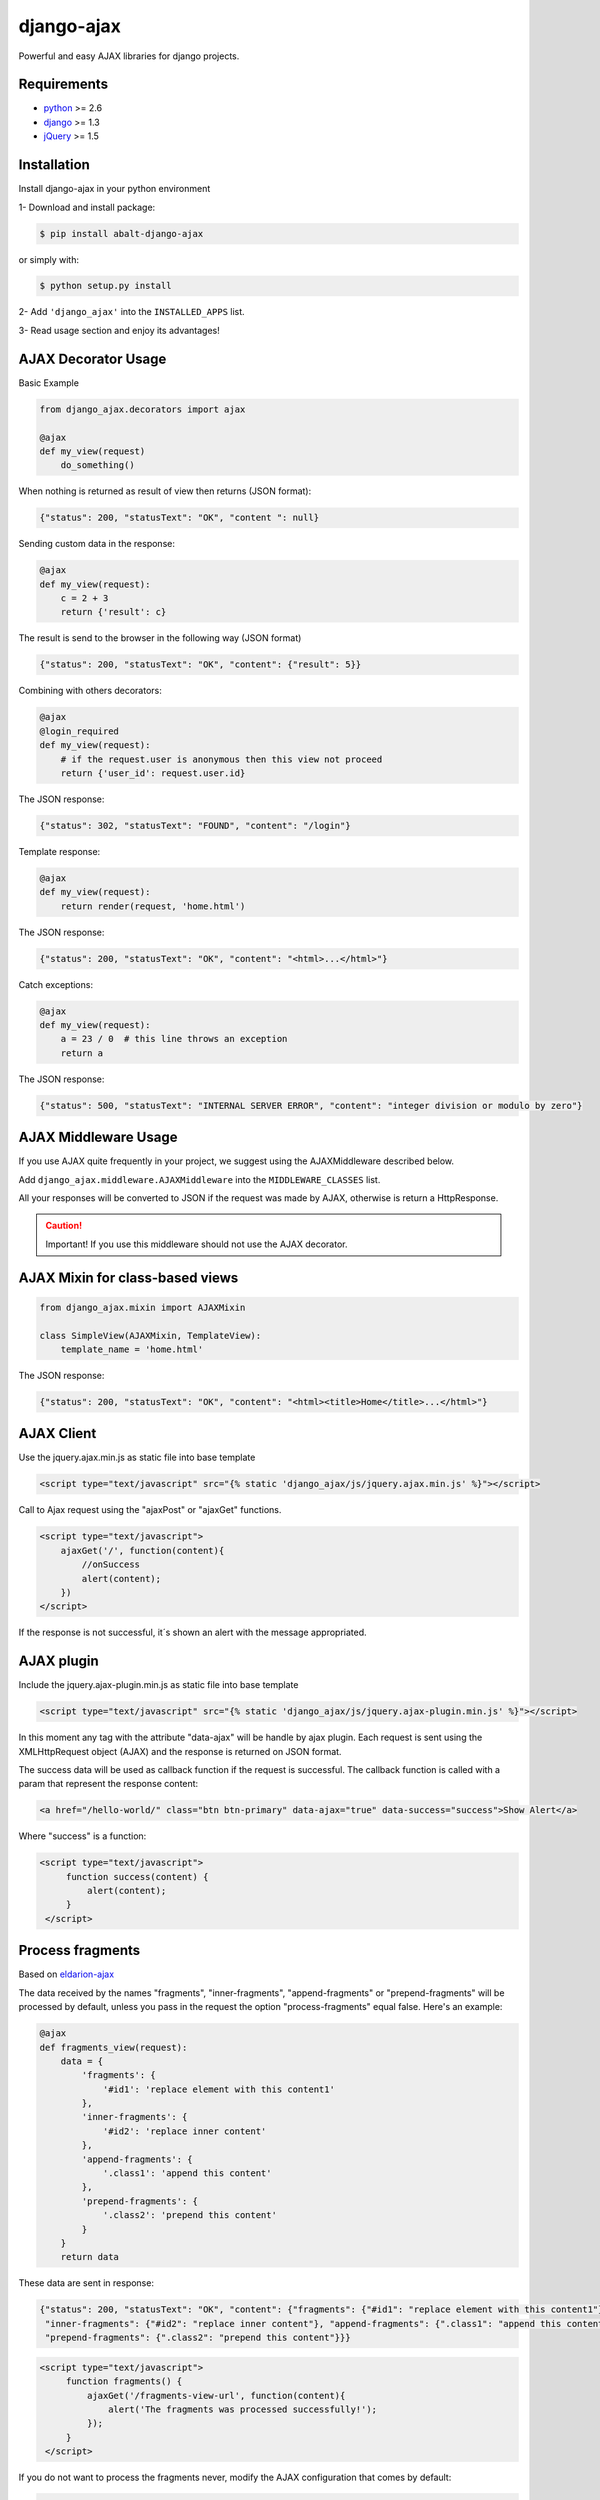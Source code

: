 django-ajax
===========

Powerful and easy AJAX libraries for django projects.

.. image:: https://travis-ci.org/yceruto/django-ajax.png?branch=master
    :alt: Build Status
    :target: https://travis-ci.org/yceruto/django-ajax

.. image:: https://coveralls.io/repos/yceruto/django-ajax/badge.png
    :alt: Coveralls
    :target: https://coveralls.io/r/yceruto/django-ajax
    
.. image:: https://badge.fury.io/py/abalt-django-ajax.png
    :alt: PYPI Package
    :target: https://pypi.python.org/pypi/abalt-django-ajax    

Requirements
------------

* `python`_ >= 2.6
* `django`_ >= 1.3
* `jQuery`_ >= 1.5

.. _`python`: http://www.python.org/
.. _`django`: https://djangoproject.com
.. _`jQuery`: http://jquery.com

Installation
------------

Install django-ajax in your python environment

1- Download and install package:

.. code:: sh

    $ pip install abalt-django-ajax

or simply with:

.. code:: sh

    $ python setup.py install

2- Add ``'django_ajax'`` into the ``INSTALLED_APPS`` list.

3- Read usage section and enjoy its advantages!


AJAX Decorator Usage
--------------------

Basic Example

.. code:: python

    from django_ajax.decorators import ajax

    @ajax
    def my_view(request)
        do_something()
        
When nothing is returned as result of view then returns (JSON format):

.. code:: javascript

    {"status": 200, "statusText": "OK", "content ": null}


Sending custom data in the response:

.. code:: python

    @ajax
    def my_view(request):
        c = 2 + 3
        return {'result': c}
        
The result is send to the browser in the following way (JSON format)

.. code:: javascript

    {"status": 200, "statusText": "OK", "content": {"result": 5}}


Combining with others decorators:

.. code:: python

    @ajax
    @login_required
    def my_view(request):
        # if the request.user is anonymous then this view not proceed 
        return {'user_id': request.user.id}
        
The JSON response:

.. code:: javascript

    {"status": 302, "statusText": "FOUND", "content": "/login"}


Template response:

.. code:: python

    @ajax
    def my_view(request):
        return render(request, 'home.html')

The JSON response:

.. code:: javascript

    {"status": 200, "statusText": "OK", "content": "<html>...</html>"}


Catch exceptions:

.. code:: python

    @ajax
    def my_view(request):
        a = 23 / 0  # this line throws an exception
        return a

The JSON response:

.. code:: javascript

    {"status": 500, "statusText": "INTERNAL SERVER ERROR", "content": "integer division or modulo by zero"}


AJAX Middleware Usage
---------------------

If you use AJAX quite frequently in your project, we suggest using the AJAXMiddleware described below.

Add ``django_ajax.middleware.AJAXMiddleware`` into the ``MIDDLEWARE_CLASSES`` list.

All your responses will be converted to JSON if the request was made by AJAX, otherwise is return a HttpResponse.

.. caution::

    Important! If you use this middleware should not use the AJAX decorator.


AJAX Mixin for class-based views
--------------------------------

.. code:: python

    from django_ajax.mixin import AJAXMixin

    class SimpleView(AJAXMixin, TemplateView):
        template_name = 'home.html'

The JSON response:

.. code:: javascript

    {"status": 200, "statusText": "OK", "content": "<html><title>Home</title>...</html>"}


AJAX Client
-----------

Use the jquery.ajax.min.js as static file into base template

.. code:: html

    <script type="text/javascript" src="{% static 'django_ajax/js/jquery.ajax.min.js' %}"></script>

Call to Ajax request using the "ajaxPost" or "ajaxGet" functions.

.. code:: html

    <script type="text/javascript">
        ajaxGet('/', function(content){
            //onSuccess
            alert(content);
        })
    </script>

If the response is not successful, it´s shown an alert with the message appropriated.

AJAX plugin
-----------

Include the jquery.ajax-plugin.min.js as static file into base template

.. code:: html

    <script type="text/javascript" src="{% static 'django_ajax/js/jquery.ajax-plugin.min.js' %}"></script>

In this moment any tag with the attribute "data-ajax" will be handle by ajax plugin. Each request is sent
using the XMLHttpRequest object (AJAX) and the response is returned on JSON format.

The success data will be used as callback function if the request is successful. The callback function is
called with a param that represent the response content:

.. code:: html

    <a href="/hello-world/" class="btn btn-primary" data-ajax="true" data-success="success">Show Alert</a>

Where "success" is a function:

.. code:: html

   <script type="text/javascript">
        function success(content) {
            alert(content);
        }
    </script>

Process fragments
-----------------

Based on `eldarion-ajax <https://github.com/eldarion/eldarion-ajax>`_

The data received by the names "fragments", "inner-fragments", "append-fragments"
or "prepend-fragments" will be processed by default, unless you pass in the
request the option "process-fragments" equal false. Here's an example:

.. code:: python

    @ajax
    def fragments_view(request):
        data = {
            'fragments': {
                '#id1': 'replace element with this content1'
            },
            'inner-fragments': {
                '#id2': 'replace inner content'
            },
            'append-fragments': {
                '.class1': 'append this content'
            },
            'prepend-fragments': {
                '.class2': 'prepend this content'
            }
        }
        return data

These data are sent in response:

.. code:: javascript

    {"status": 200, "statusText": "OK", "content": {"fragments": {"#id1": "replace element with this content1"},
     "inner-fragments": {"#id2": "replace inner content"}, "append-fragments": {".class1": "append this content"},
     "prepend-fragments": {".class2": "prepend this content"}}}

.. code:: html

   <script type="text/javascript">
        function fragments() {
            ajaxGet('/fragments-view-url', function(content){
                alert('The fragments was processed successfully!');
            });
        }
    </script>

If you do not want to process the fragments never, modify the AJAX configuration
that comes by default:

.. code:: html

    <script type="text/javascript">
        ajax.DEFAULTS["process-fragments"] = false; //true by default;
    </script>

or as option on the request:

.. code:: html

   <script type="text/javascript">
        function fragments() {
            ajaxGet('/fragments-view-url', function(content){
                do_something_with(content.fragments);
            }, {"process-fragments": false});
        }
    </script>

Enjoy!
